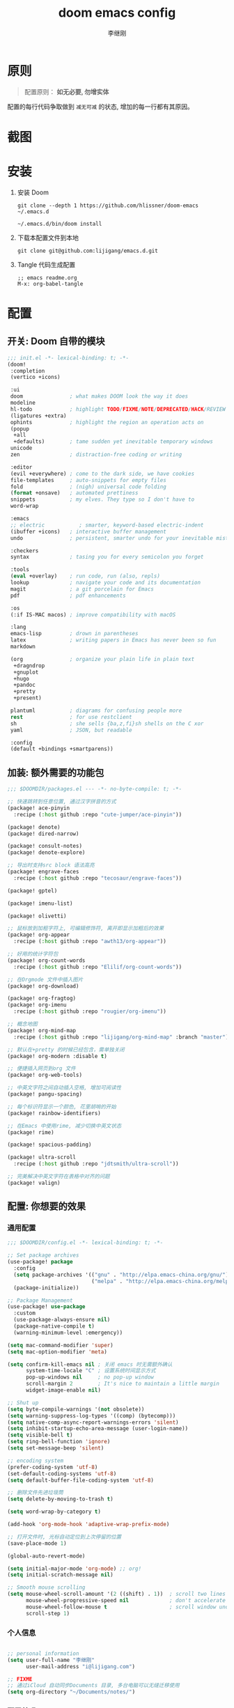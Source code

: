 #+title: doom emacs config
#+author: 李继刚

* 原则
#+begin_quote
配置原则： *如无必要, 勿增实体*
#+end_quote

配置的每行代码争取做到 =减无可减= 的状态, 增加的每一行都有其原因。

* 截图
#+attr_org: :width 800px
[[file:images/org-showoff-white.png]]

#+attr_org: :width 800px
[[file:images/org-showoff-dark.png]]

* 安装
1. 安装 Doom
   #+begin_src shell
   git clone --depth 1 https://github.com/hlissner/doom-emacs ~/.emacs.d

   ~/.emacs.d/bin/doom install
   #+end_src
2. 下载本配置文件到本地
   #+begin_src shell
    git clone git@github.com:lijigang/emacs.d.git
   #+end_src
3. Tangle 代码生成配置
   #+begin_src
   ;; emacs readme.org
   M-x: org-babel-tangle
   #+end_src

* 配置
** 开关: Doom 自带的模块
:PROPERTIES:
:header-args: :tangle "~/.doom.d/init.el"
:header-args: :mkdirp yes
:END:
#+begin_src emacs-lisp :tangle "~/.doom.d/init.el"
;;; init.el -*- lexical-binding: t; -*-
(doom!
 :completion
 (vertico +icons)

 :ui
 doom               ; what makes DOOM look the way it does
 modeline
 hl-todo            ; highlight TODO/FIXME/NOTE/DEPRECATED/HACK/REVIEW
 (ligatures +extra)
 ophints            ; highlight the region an operation acts on
 (popup
  +all
  +defaults)        ; tame sudden yet inevitable temporary windows
 unicode
 zen                ; distraction-free coding or writing

 :editor
 (evil +everywhere) ; come to the dark side, we have cookies
 file-templates     ; auto-snippets for empty files
 fold               ; (nigh) universal code folding
 (format +onsave)   ; automated prettiness
 snippets           ; my elves. They type so I don't have to
 word-wrap

 :emacs
 ;; electric           ; smarter, keyword-based electric-indent
 (ibuffer +icons)   ; interactive buffer management
 undo               ; persistent, smarter undo for your inevitable mistakes

 :checkers
 syntax             ; tasing you for every semicolon you forget

 :tools
 (eval +overlay)    ; run code, run (also, repls)
 lookup             ; navigate your code and its documentation
 magit              ; a git porcelain for Emacs
 pdf                ; pdf enhancements

 :os
 (:if IS-MAC macos) ; improve compatibility with macOS

 :lang
 emacs-lisp         ; drown in parentheses
 latex              ; writing papers in Emacs has never been so fun
 markdown

 (org               ; organize your plain life in plain text
  +dragndrop
  +gnuplot
  +hugo
  +pandoc
  +pretty
  +present)

 plantuml           ; diagrams for confusing people more
 rest               ; for use restclient
 sh                 ; she sells {ba,z,fi}sh shells on the C xor
 yaml               ; JSON, but readable

 :config
 (default +bindings +smartparens))
#+end_src
** 加装: 额外需要的功能包
:PROPERTIES:
:header-args: :tangle "~/.doom.d/packages.el"
:header-args: :mkdirp yes
:END:
#+begin_src emacs-lisp :tangle "~/.doom.d/packages.el"
;;; $DOOMDIR/packages.el --- -*- no-byte-compile: t; -*-

;; 快速跳转到任意位置, 通过汉字拼音的方式
(package! ace-pinyin
  :recipe (:host github :repo "cute-jumper/ace-pinyin"))

(package! denote)
(package! dired-narrow)

(package! consult-notes)
(package! denote-explore)

;; 导出时支持src block 语法高亮
(package! engrave-faces
  :recipe (:host github :repo "tecosaur/engrave-faces"))

(package! gptel)

(package! imenu-list)

(package! olivetti)

;; 鼠标放到加粗字符上, 可编辑修饰符, 离开即显示加粗后的效果
(package! org-appear
  :recipe (:host github :repo "awth13/org-appear"))

;; 好用的统计字符包
(package! org-count-words
  :recipe (:host github :repo "Elilif/org-count-words"))

;; 在Orgmode 文件中插入图片
(package! org-download)

(package! org-fragtog)
(package! org-imenu
  :recipe (:host github :repo "rougier/org-imenu"))

;; 概念地图
(package! org-mind-map
  :recipe (:host github :repo "lijigang/org-mind-map" :branch "master"))

;; 默认在+pretty 的时候已经包含，需单独关闭
(package! org-modern :disable t)

;; 便捷插入网页到org 文件
(package! org-web-tools)

;; 中英文字符之间自动插入空格, 增加可阅读性
(package! pangu-spacing)

;; 每个标识符显示一个颜色, 花里胡哨的开始
(package! rainbow-identifiers)

;; 在Emacs 中使用rime, 减少切换中英文状态
(package! rime)

(package! spacious-padding)

(package! ultra-scroll
  :recipe (:host github :repo "jdtsmith/ultra-scroll"))

;; 完美解决中英文字符在表格中对齐的问题
(package! valign)
#+end_src
** 配置: 你想要的效果
:PROPERTIES:
:header-args: :tangle "~/.doom.d/config.el"
:header-args: :mkdirp yes
:END:
*** 通用配置
#+begin_src emacs-lisp :tangle "~/.doom.d/config.el"
;;; $DOOMDIR/config.el -*- lexical-binding: t; -*-

;; Set package archives
(use-package! package
  :config
  (setq package-archives '(("gnu" . "http://elpa.emacs-china.org/gnu/")
                           ("melpa" . "http://elpa.emacs-china.org/melpa/")))
  (package-initialize))

;; Package Management
(use-package! use-package
  :custom
  (use-package-always-ensure nil)
  (package-native-compile t)
  (warning-minimum-level :emergency))

(setq mac-command-modifier 'super)
(setq mac-option-modifier 'meta)

(setq confirm-kill-emacs nil ; 关闭 emacs 时无需额外确认
      system-time-locale "C" ; 设置系统时间显示方式
      pop-up-windows nil     ; no pop-up window
      scroll-margin 2        ; It's nice to maintain a little margin
      widget-image-enable nil)

;; Shut up
(setq byte-compile-warnings '(not obsolete))
(setq warning-suppress-log-types '((comp) (bytecomp)))
(setq native-comp-async-report-warnings-errors 'silent)
(setq inhibit-startup-echo-area-message (user-login-name))
(setq visible-bell t)
(setq ring-bell-function 'ignore)
(setq set-message-beep 'silent)

;; encoding system
(prefer-coding-system 'utf-8)
(set-default-coding-systems 'utf-8)
(setq default-buffer-file-coding-system 'utf-8)

;; 删除文件先进垃圾筒
(setq delete-by-moving-to-trash t)

(setq word-wrap-by-category t)

(add-hook 'org-mode-hook 'adaptive-wrap-prefix-mode)

;; 打开文件时, 光标自动定位到上次停留的位置
(save-place-mode 1)

(global-auto-revert-mode)

(setq initial-major-mode 'org-mode) ;; org!
(setq initial-scratch-message nil)

;; Smooth mouse scrolling
(setq mouse-wheel-scroll-amount '(2 ((shift) . 1))  ; scroll two lines at a time
      mouse-wheel-progressive-speed nil             ; don't accelerate scrolling
      mouse-wheel-follow-mouse t                    ; scroll window under mouse
      scroll-step 1)
#+end_src
*** 个人信息
#+begin_src emacs-lisp :tangle "~/.doom.d/config.el"

;; personal information
(setq user-full-name "李继刚"
      user-mail-address "i@lijigang.com")

;; FIXME
;; 通过iCloud 自动同步Documents 目录, 多台电脑可以无缝迁移使用
(setq org-directory "~/Documents/notes/")
#+end_src
*** 配置外观
#+begin_src emacs-lisp :tangle "~/.doom.d/config.el"
;;; Look and Feel
;; for night
(setq doom-theme 'doom-badger)

;; for day
;; (setq doom-theme 'doom-flatwhite)

(use-package! doom-modeline
  :custom
  (doom-modeline-buffer-encoding nil)
  (doom-modeline-enable-word-count nil)
  (doom-modeline-height 10))

;; Doom 自带的字体变量配置
;; Plan A: 中文苹方, 英文Roboto Mono
(setq doom-font (font-spec :family "Roboto Mono" :size 22)
      doom-serif-font doom-font
      doom-symbol-font (font-spec :family "PingFang SC")
      doom-variable-pitch-font (font-spec :family "PingFang SC" :weight 'extra-bold))

;; Plan B: 中英文仓耳今楷
;; (setq doom-font (font-spec :family "TsangerJinKai03" :size 22)
;;       doom-serif-font doom-font
;;       doom-symbol-font (font-spec :family "TsangerJinKai03")
;;       doom-variable-pitch-font (font-spec :family "TsangerJinKai03"))

;; 如果不把这玩意设置为 nil, 会默认去用 fontset-default 来展示, 配置无效
(setq use-default-font-for-symbols nil)

;; Doom 的字体加载顺序问题, 如果不设定这个 hook, 配置会被覆盖失效
(add-hook! 'after-setting-font-hook
  (set-fontset-font t 'symbol (font-spec :family "Symbola"))
  (set-fontset-font t 'mathematical (font-spec :family "Symbola"))
  (set-fontset-font t 'emoji (font-spec :family "Symbola")))

;; 全局打开visual line
(global-visual-line-mode)

(setq display-line-numbers-type nil)

(show-paren-mode t)
(setq use-short-answers t)

(blink-cursor-mode 0)
(fringe-mode '(0 . 0)) ;; No fringe

(setq frame-title-format "生产知识")

;; 指定启动时的窗口位置和大小
(setq initial-frame-alist '((top . 45)
                            (left . 1200)
                            (width . 100)
                            (height . 45)))

;; 新开窗口时默认是左右结构
(setq split-height-threshold nil)
(setq split-width-threshold 0)

(menu-bar-mode -1)
(tool-bar-mode -1)
(scroll-bar-mode -1)

(setq-default x-stretch-cursor t
              x-underline-at-descent-line t)
#+end_src
*** 交互增强
#+begin_src emacs-lisp :tangle "~/.doom.d/config.el"
(use-package! dired
  :commands (dired dired-jump)
  :after evil-collection
  :config
  (evil-collection-define-key 'normal 'dired-mode-map
    "h" 'dired-up-directory
    "l" 'dired-find-file))

(use-package! dired-narrow
  :after dired
  :config
  (evil-define-key 'normal dired-mode-map (kbd "/") #'dired-narrow))

;; MINIBUFFER COMPLETION
(use-package! vertico
  :init (vertico-mode)
  :custom
  (vertico-sort-function 'vertico-sort-history-alpha))

;; Search for partial matches in any order
(use-package! orderless
  :custom
  (completion-styles '(orderless basic))
  (completion-category-defaults nil)
  (completion-category-overrides
   '((file (styles partial-completion)))))

;; Improve keyboard shortcut discoverability
(use-package! which-key
  :config (which-key-mode)
  :custom
  (which-key-max-description-length 40)
  (which-key-lighter nil)
  (which-key-sort-order 'which-key-description-order))

;; Consult convenience functions
(use-package! consult
  :bind
  (("C-c M-x" . consult-mode-command)
   ("C-c h" . consult-history)
   ("C-c k" . consult-kmacro)
   ("C-c m" . consult-man)
   ("C-c i" . consult-info)
   ([remap Info-search] . consult-info)))

;; Improved help buffers
(use-package! helpful
  :bind
  (("C-h f" . helpful-function)
   ("C-h x" . helpful-command)
   ("C-h k" . helpful-key)
   ("C-h v" . helpful-variable)))
#+end_src
*** Org
default config to rice org-mode
#+begin_src emacs-lisp :tangle "~/.doom.d/config.el"
;;; Ricing Org mode
(after! org
  (setq org-confirm-babel-evaluate nil
        org-edit-src-content-indentation 0
        org-ellipsis "▾"
        org-fold-catch-invisible-edits 'show
        org-fontify-quote-and-verse-blocks t
        org-fontify-whole-heading-line t
        org-fontify-done-headline t
        org-hide-block-startup t
        org-hide-emphasis-markers t
        org-hide-leading-stars t
        org-id-link-to-org-use-id t
        org-image-actual-width '(450)
        org-list-allow-alphabetical t
        org-pretty-entities t
        org-return-follows-link t
        org-special-ctrl-a/e t
        org-special-ctrl-k t
        org-src-preserve-indentation nil
        org-src-tab-acts-natively t
        org-startup-indented t
        org-startup-with-inline-images t
        org-use-speed-commands t
        org-use-sub-superscripts "{}"))

(setq org-todo-keywords '((sequence "STRT(s)" "NEXT(n)" "TODO(t)" "WAIT(w)" "|" "DONE(d)" "CANX(c)")))

(add-hook! 'org-babel-after-execute-hook 'org-display-inline-images 'append)
(add-hook! 'org-babel-after-execute-hook 'org-toggle-latex-fragment 'append)

(setq-default prettify-symbols-alist '(("#+title:" . "✍")
                                       ("#+author:" . "👨")
                                       ("#+caption:" . "☰")
                                       ("#+filetags:" . "🎃")
                                       ("#+identifier:" . "👺")
                                       ("#+results:" . "🎁")
                                       ("#+attr_latex:" . "🍄")
                                       ("#+attr_org:" . "🔔")
                                       ("#+date:" . "⚓")
                                       ("#+property:" . "☸")
                                       (":PROPERTIES:" . "⚙")
                                       (":END:" . ".")
                                       ("[ ]" . "☐")
                                       ("[X]" . "☑︎")
                                       ("#+options:" . "⌥")
                                       ("\\pagebreak" . 128204)
                                       ("#+begin_quote" . "❮")
                                       ("#+end_quote" . "❯")
                                       ("#+begin_src" . "❮")
                                       ("#+end_src" . "❯")))

(add-hook! 'org-mode-hook 'prettify-symbols-mode)

(after! org-superstar
  (setq org-superstar-headline-bullets-list '("🙘" "🙙" "🙚" "🙛")
        org-superstar-special-todo-items t
        org-superstar-item-bullet-alist '((?- . ?➤) (?* . ?🔻) (?+ . ?△))
        org-superstar-prettify-item-bullets t ))

(defun org-mode-remove-stars ()
  ;; 关掉 Headline 前面的 * 符号显示
  (font-lock-add-keywords
   nil
   '(("^\\*+ "
      (0
       (prog1 nil
         (put-text-property (match-beginning 0) (match-end 0)
                            'invisible t)))))))

(add-hook! 'org-mode-hook #'org-mode-remove-stars)

(after! org
  (custom-set-faces!
    '(outline-1 :weight extra-bold :height 1.25)
    '(outline-2 :weight bold :height 1.15)
    '(outline-3 :weight bold :height 1.12)
    '(outline-4 :weight semi-bold :height 1.09)
    '(outline-5 :weight semi-bold :height 1.06)
    '(outline-6 :weight semi-bold :height 1.03)
    '(outline-8 :weight semi-bold)
    '(outline-9 :weight semi-bold))

  (custom-set-faces
   '(region ((t (:foreground "green" :background "#464646")))))

  (custom-set-faces!
    '(org-document-title :height 1.2)))

;; 关闭indent
(after! org
  (custom-set-variables '(org-startup-indented nil)))
#+end_src

other package to rice org-mode
#+begin_src emacs-lisp :tangle "~/.doom.d/config.el"
;; Show hidden emphasis markers
(use-package! org-appear
  :hook (org-mode . org-appear-mode)
  :config
  (setq org-appear-autoemphasis t
        org-appear-autosubmarkers t
        org-appear-autolinks nil))

;; LaTeX previews
(use-package! org-fragtog
  :after org
  :hook
  (org-mode . org-fragtog-mode)
  :custom
  (org-format-latex-options
   (plist-put org-format-latex-options :scale 2)
   (plist-put org-format-latex-options :foreground 'auto)
   (plist-put org-format-latex-options :background 'auto)))


(use-package! spacious-padding
  :custom (line-spacing 3)
  :init (spacious-padding-mode 1))

(use-package! valign
  :config
  (setq valign-fancy-bar t)
  (add-hook 'org-mode-hook #'valign-mode))

(use-package! pangu-spacing
  :config
  (global-pangu-spacing-mode 1)
  ;; 在中英文符号之间, 真正地插入空格
  (setq pangu-spacing-real-insert-separtor t))

(use-package! org-count-words
  :hook (org-mode . org-count-words-mode))

(use-package! olivetti
  :hook (org-mode . olivetti-mode)
  :config (setq olivetti-body-width 80))

(use-package! ace-pinyin
  :config
  (ace-pinyin-global-mode +1))

(use-package! ultra-scroll
  :init
  (setq scroll-conservatively 101 ; important!
        scroll-margin 0)
  :config
  (ultra-scroll-mode 1))
#+end_src

custom functions to rice org-mode
#+begin_src emacs-lisp :tangle "~/.doom.d/config.el"
(defvar-keymap ct/org-emphasis-map
  :doc "Keymap for quickly applying Org emphasis rules."
  :name "[b]old [i]talic [u]nderscore [v]erbatim [c]ode [s]trike-though"
  "b" (lambda () (interactive) (ct/org-emphasize-below-point ?*))
  "i" (lambda () (interactive) (ct/org-emphasize-below-point ?/))
  "u" (lambda () (interactive) (ct/org-emphasize-below-point ?_))
  "v" (lambda () (interactive) (ct/org-emphasize-below-point ?=))
  "c" (lambda () (interactive) (ct/org-emphasize-below-point ?~))
  "s" (lambda () (interactive) (ct/org-emphasize-below-point ?+)))

(defun ct/org-emphasize-below-point (&optional char)
  "Emphasisez region with CHAR.

If there's no region, marks the closest s-expression, first.
Opposed to word boundaries, sexp's work with `subword-mode' enabled."
  (interactive)
  (unless (region-active-p)
    (backward-sexp)
    (mark-sexp))
  (org-emphasize char))

(after! org
  (define-key org-mode-map (kbd "s-i") ct/org-emphasis-map))

(after! org
  ;; @Eli 帮忙写的解决标记符号前后空格问题的代码, 感谢.
  (setq org-emphasis-regexp-components '("-[:space:]('\"{[:nonascii:]"
                                         "-[:space:].,:!?;'\")}\\[[:nonascii:]"
                                         "[:space:]"
                                         "."
                                         1))
  (setq org-match-substring-regexp
        (concat
         ;; 限制上标和下标的匹配范围，org 中对其的介绍见：(org) Subscripts and superscripts
         "\\([0-9a-zA-Zα-γΑ-Ω]\\)\\([_^]\\)\\("
         "\\(?:" (org-create-multibrace-regexp "{" "}" org-match-sexp-depth) "\\)"
         "\\|"
         "\\(?:" (org-create-multibrace-regexp "(" ")" org-match-sexp-depth) "\\)"
         "\\|"
         "\\(?:\\*\\|[+-]?[[:alnum:].,\\]*[[:alnum:]]\\)\\)"))
  (org-set-emph-re 'org-emphasis-regexp-components org-emphasis-regexp-components)
  (org-element-update-syntax))

(defun convert-markdown-to-org (begin end)
  "Convert Markdown syntax to Org-mode syntax in the selected region."
  (interactive "r")
  (save-excursion
    (let ((content (buffer-substring begin end)))
      ;; 替换标题
      (setq content (replace-regexp-in-string "^# \\(.*\\)" "* \\1" content))
      (setq content (replace-regexp-in-string "^## \\(.*\\)" "** \\1" content))
      (setq content (replace-regexp-in-string "^### \\(.*\\)" "*** \\1" content))

      ;; 替换粗体和斜体
      (setq content (replace-regexp-in-string "\\*\\*\\([^*]+\\)\\*\\*" "*\\1*" content))
      (setq content (replace-regexp-in-string "_\\([^_]+\\)_" "/\\1/" content))

      ;; 替换链接
      (setq content (replace-regexp-in-string "\\[\\([^]]+\\)\\](\\([^)]+\\))" "[[\\2][\\1]]" content))

      ;; 替换代码块
      (setq content (replace-regexp-in-string "```\\([^`\n]*\\)\n\\([^`]*?\\)```" "#+BEGIN_SRC \\1\n\\2#+END_SRC" content))

      ;; 替换行内代码
      (setq content (replace-regexp-in-string "`\\([^`]+\\)`" "=\\1=" content))

      ;; 删除原区域内容并插入转换后的内容
      (delete-region begin end)
      (goto-char begin)
      (insert content))))
#+end_src

*** 读
读网页链接
#+begin_src emacs-lisp :tangle "~/.doom.d/config.el"
;; Easy insertion of weblinks
(use-package! org-web-tools
  :init
  (map!
   :leader
   :prefix "i"
   :desc "insert weblinks" "l" #'org-web-tools-insert-link-for-url))
#+end_src

加密文件
#+begin_src emacs-lisp :tangle "~/.doom.d/config.el"
;; GnuPG
(use-package! epa-file
  :config
  (epa-file-enable)
  (setq epa-file-encrypt-to "i@lijigang.com"))
#+end_src

读 markdown
#+begin_src emacs-lisp :tangle "~/.doom.d/config.el"
(defun convert-markdown-links-to-org ()
  "将 markdown 语法的链接转换成 orgmode 的链接"
  (interactive)
  (goto-char (point-min))
  (while (re-search-forward "\\[\\(.*?\\)\\](\\(.*?\\))" nil t)
    (replace-match "[[\\2][\\1]]")))
#+end_src
*** 想
org-capture 快速记录 idea
#+begin_src emacs-lisp :tangle "~/.doom.d/config.el"
(use-package! org
    :bind (("s-c" . org-capture))
    :custom
    (org-default-notes-file "~/Documents/notes/lijigang.org")
    (org-goto-interface 'outline-path-completion)
    (org-capture-templates
     '(("f" "Fleeting note"
        item
        (file+headline org-default-notes-file "Notes")
        "- [ ] %?")
       ("t" "New task" entry
        (file+headline org-default-notes-file "Tasks")
        "* TODO %i%?"))))
#+end_src

Oh, GPTel!
#+begin_src emacs-lisp :tangle "~/.doom.d/config.el"
;; auth-sources
(setq auth-sources '("~/Documents/emacs/org/roam/authinfo.gpg"))
(setq epa-pinentry-mode 'loopback)

;; for claude
(use-package! gptel
  :config
  (setq gptel-api-key
        (lambda ()
          (auth-source-pick-first-password :host "api.anthropic.com" :user "apikey")))
  (setq gptel-model "claude-3-5-sonnet-20241022"
        gptel-backend (gptel-make-anthropic "Claude"
                        :stream t
                        :key 'gptel-api-key)))

(global-set-key (kbd "s-l") 'gptel-send)
#+end_src

*** 写
Oh, Denote!
#+begin_src emacs-lisp :tangle "~/.doom.d/config.el"
(use-package! denote
    :defer t
    :config
    (setq denote-directory (expand-file-name "~/Documents/notes/"))
    (setq denote-known-keywords '("emacs" "prompt" "claude"))
    :custom
    (denote-sort-keywords t)
    :hook
    (dired-mode . denote-dired-mode)
    :custom-face
    (denote-faces-link ((t (:slant italic))))
    :bind
    (("s-n" . denote-open-or-create)))
#+end_src

Consult-Notes for easy access to notes
#+begin_src emacs-lisp :tangle "~/.doom.d/config.el"
(use-package! consult-notes
  :bind
  (("s-o" . consult-notes)
   ("s-f" . consult-notes-search-in-all-notes))
  :init
  (consult-notes-denote-mode))
#+end_src

Explore and manage your Denote collection
#+begin_src emacs-lisp :tangle "~/.doom.d/config.el"
(use-package! denote-explore
  :bind
  (;; Statistics
   ("C-c w x c" . denote-explore-count-notes)
   ("C-c w x C" . denote-explore-count-keywords)
   ("C-c w x b" . denote-explore-barchart-keywords)
   ("C-c w x e" . denote-explore-barchart-filetypes)
   ;; Visualise denote
   ("C-c w x n" . denote-explore-network)
   ("C-c w x v" . denote-explore-network-regenerate)
   ("C-c w x D" . denote-explore-degree-barchart)))
#+end_src


Oh, Rime!
#+begin_src emacs-lisp :tangle "~/.doom.d/config.el"
(use-package! rime
  :custom
  (default-input-method "rime")
  (rime-librime-root "~/Documents/emacs/depend/librime/dist")
  (rime-emacs-module-header-root "/opt/homebrew/Cellar/emacs-plus@29/29.4/include")
  ;; (rime-emacs-module-header-root "/usr/local/opt/emacs-mac/include")
  :config
  (define-key rime-mode-map (kbd "C-i") 'rime-force-enable)
  (setq rime-disable-predicates
        '(rime-predicate-evil-mode-p
          rime-predicate-after-alphabet-char-p
          rime-predicate-current-input-punctuation-p
          rime-predicate-current-uppercase-letter-p
          rime-predicate-punctuation-line-begin-p))
  (setq rime-user-data-dir "~/Library/Rime"))
#+end_src

Yasnippet, quickly!
#+begin_src emacs-lisp :tangle "~/.doom.d/config.el"
(after! yasnippet
  (setq yas-snippet-dirs '("~/Documents/emacs/ljg-snippets")))
#+end_src

PlantUML for drawing
#+begin_src emacs-lisp :tangle "~/.doom.d/config.el"
(after! plantuml-mode
  (setq plantuml-jar-path (expand-file-name "~/Documents/emacs/org/private/plantuml.jar"))
  (setq plantuml-default-exec-mode 'jar))
#+end_src

Org-download for images
#+begin_src emacs-lisp :tangle "~/.doom.d/config.el"
(use-package! org-download
  :defer nil
  :custom
  (org-download-image-dir "~/Documents/notes/images")
  (org-image-actual-width '(600))
  (org-download-heading-lvl nil)
  (org-download-timestamp "")
  :config
  (require 'org-download))

(after! org-download
  (setq org-download-method 'directory)
  (setq org-download-link-format "[[file:images/%s]]\n"))

#+end_src

*** 发
#+begin_src emacs-lisp :tangle "~/.doom.d/config.el"
(use-package! org
  :custom
  (org-export-with-drawers nil)
  (org-export-with-todo-keywords nil)
  (org-export-with-broken-links t)
  (org-export-with-toc nil)
  (org-export-with-smart-quotes t)
  (org-export-with-date t)
  (org-export-with-author t)
  (org-export-with-section-numbers nil)
  (org-export-with-sub-superscripts nil)
  (org-export-headline-levels 5)
  (org-export-in-background nil)
  (org-export-use-babel t))
#+end_src

export for html
#+begin_src emacs-lisp :tangle "~/.doom.d/config.el"
;; Coding system for HTML export.
(setq org-html-coding-system 'utf-8)
(setq org-html-doctype "html5")
(setq org-html-head
      "<link rel='stylesheet' type='text/css' href='org-minimal.css'/> ")
#+end_src

export for pdf
#+begin_src emacs-lisp :tangle "~/.doom.d/config.el"
;; texlive 安装路径
(setenv "PATH" (concat (getenv "PATH") ":/usr/local/texlive/2024/bin/universal-darwin"))
(setq exec-path (append exec-path '("/usr/local/texlive/2024/bin/universal-darwin")))

(setq org-highlight-latex-and-related '(native script entities))

(pdf-loader-install)

(setq Tex-command-default "XeLaTeX")

;; LaTeX PDF Export settings
(use-package ox-latex
  :demand t
  :custom
  (org-latex-pdf-process
   '("xelatex -interaction nonstopmode -output-directory %o %f"
     "xelatex -interaction nonstopmode -output-directory %o %f"
     "xelatex -interaction nonstopmode -output-directory %o %f"
     "rm -fr %b.out %b.log %b.tex auto")))

(with-eval-after-load 'ox-latex
  (add-to-list 'org-latex-classes
               '("ctexart" "\\documentclass[12pt,titlepage,a5paper]{ctexart}
% 设置中文字体
\\setCJKmainfont[AutoFakeBold=true]{KingHwa_OldSong}

% 设置段落
\\usepackage[skip=1em]{parskip}
\\setlength{\\parindent}{0pt}

% for use notin math symbol
\\usepackage{unicode-math}
\\setmathfont{Latin Modern Math}

\\usepackage[utf8]{inputenc}
\\usepackage[T1]{fontenc}

% Document title
\\usepackage{titlesec}

\\usepackage[scale=0.8,centering]{geometry}

\\usepackage{framed}
\\usepackage[most]{tcolorbox}

% 重定义 quote 环境
\\renewenvironment{quote}{%
\\begin{tcolorbox}[
        enhanced,              % 启用增强功能
        breakable,             % 允许分页
        frame empty,           % 移除默认框架
        colback=gray!4,        % 背景色
        boxrule=0pt,           % 移除边框
        leftrule=2pt,          % 左边竖线
        left=10pt,             % 左内边距
        right=10pt,            % 右内边距
        top=8pt,               % 上内边距
        bottom=8pt,            % 下内边距
        sharp corners,         % 直角
        before skip=10pt,      % 环境前的垂直间距
        after skip=10pt,       % 环境后的垂直间距
        parskip=1.5em,          % 段落间距
        before upper={\\setlength{\\parskip}{1.5em}}
        ]
}{%
        \\end{tcolorbox}
}


\\usepackage[RGB,dvipsnames,svgnames]{xcolor}
\\usepackage{colortbl}

% Hyperlinks and bookmarks
\\usepackage{hyperref}
\\hypersetup{colorlinks=true,linkcolor=blue}

% Include graphics
\\usepackage{graphicx}

\\usepackage{longtable}
\\usepackage{float}
\\usepackage{wrapfig}

% List items
\\usepackage{enumerate}
"
                 ("\\section{%s}" . "\\section*{%s}")
                 ("\\subsection{%s}" . "\\subsection*{%s}")
                 ("\\subsubsection{%s}" . "\\subsubsection*{%s}")
                 ("\\paragraph{%s}" . "\\paragraph*{%s}")
                 ("\\subparagraph{%s}" . "\\subparagraph*{%s}")))

  (setq org-latex-default-class "ctexart")
  (setq org-latex-compiler "xelatex"))
#+end_src

engrave-faces, 导出时语法高亮
#+begin_src emacs-lisp :tangle "~/.doom.d/config.el"
(use-package! engrave-faces
  :config
  (setq org-latex-src-block-backend 'engraved)
  ;; 配置导出时语法高亮的Theme
  (setq org-latex-engraved-theme 'whiteboard))
#+end_src

#+begin_src emacs-lisp :tangle "~/.doom.d/config.el"
(map! :leader
      :desc "All in M-x" "SPC" #'execute-extended-command
      :desc "open export dispatch" "e" #'org-export-dispatch)
(global-set-key (kbd "s-j") 'avy-goto-word-1)
#+end_src

概念地图
#+begin_src emacs-lisp :tangle "~/.doom.d/config.el"
(use-package! org-mind-map
  :config
  (setq org-mind-map-engine "dot")
  (setq org-mind-map-display 'window))
#+end_src
